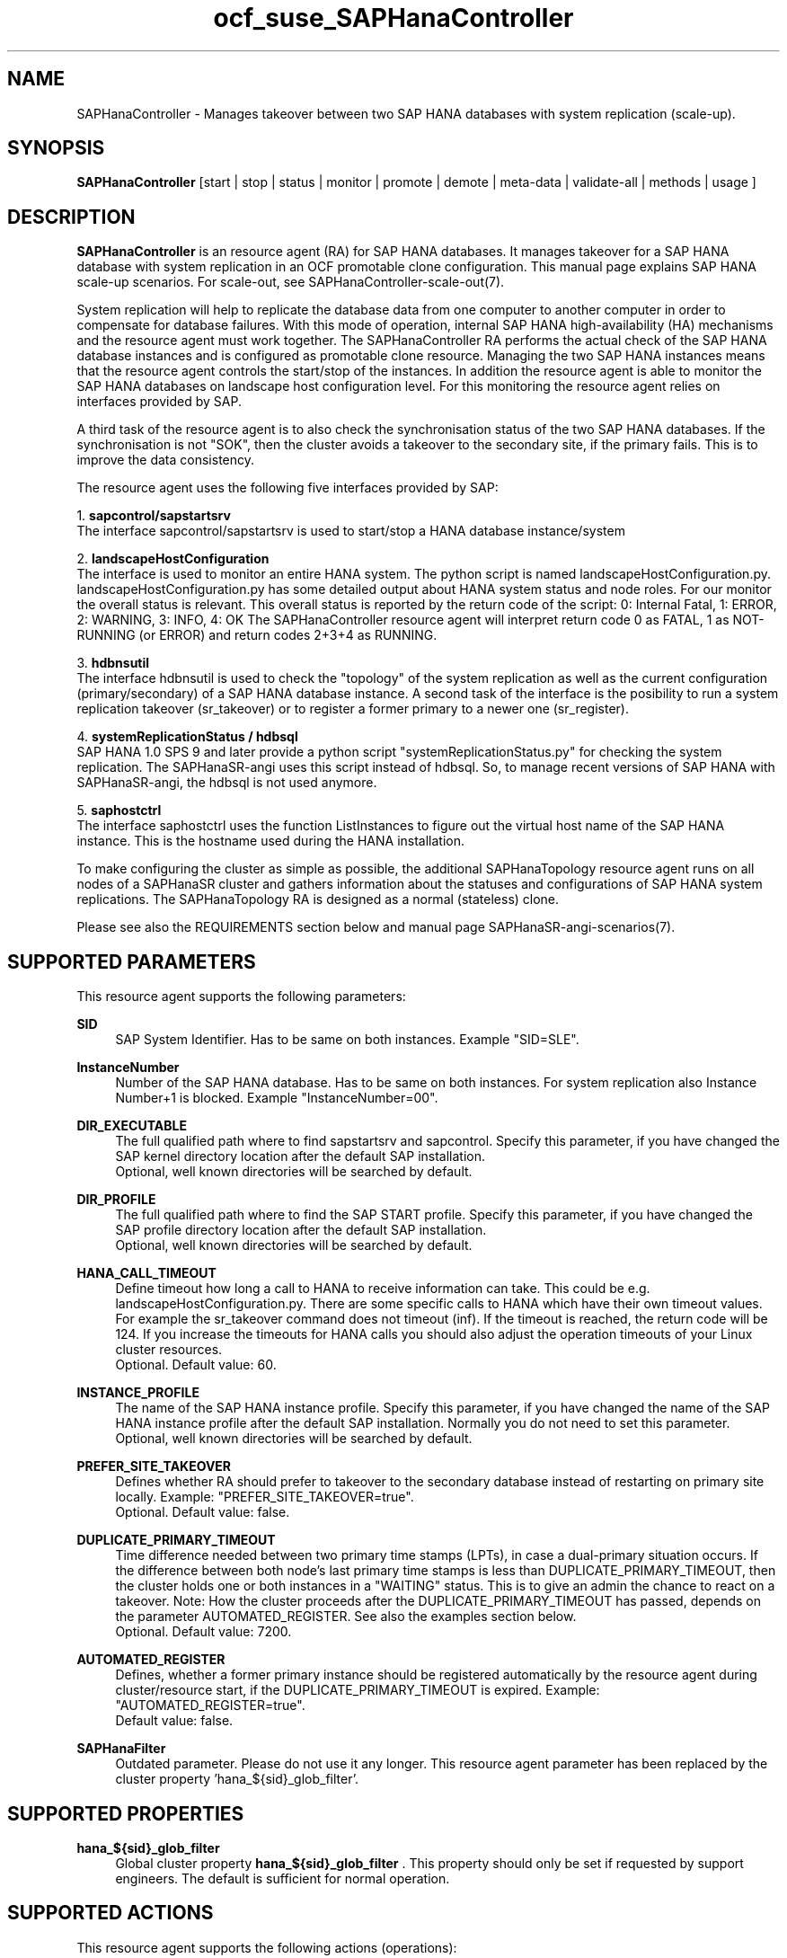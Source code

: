 .\" Version: 1.2
.\"
.TH ocf_suse_SAPHanaController 7 "10 Mar 2025" "" "OCF resource agents"
.\"
.SH NAME
SAPHanaController \- Manages takeover between two SAP HANA databases with system replication (scale-up).
.PP
.\"
.SH SYNOPSIS
.PP
\fBSAPHanaController\fP [start | stop | status | monitor | promote | demote | meta\-data | validate\-all | methods | usage ]
.PP
.\"
.SH DESCRIPTION
.PP
\fBSAPHanaController\fP is an resource agent (RA) for SAP HANA databases. It
manages takeover for a SAP HANA database with system replication in an OCF
promotable clone configuration. This manual page explains SAP HANA scale-up
scenarios. For scale-out, see SAPHanaController-scale-out(7).
.PP
System replication will help to replicate the database data from one computer
to another computer in order to compensate for database failures.
With this mode of operation, internal SAP HANA high-availability (HA) mechanisms
and the resource agent must work together.
The SAPHanaController RA performs the actual check of the SAP HANA database
instances and is configured as promotable clone resource. Managing the two SAP
HANA instances means that the resource agent controls the start/stop of the
instances. In addition the resource agent is able to monitor the SAP HANA
databases on landscape host configuration level.
For this monitoring the resource agent relies on interfaces provided by SAP.
.PP
A third task of the resource agent is to also check the synchronisation status
of the two SAP HANA databases. If the synchronisation is not "SOK", then the
cluster avoids a takeover to the secondary site, if the primary fails.
This is to improve the data consistency.
.PP
The resource agent uses the following five interfaces provided by SAP:
.PP
1. \fBsapcontrol/sapstartsrv\fR
.br
The interface sapcontrol/sapstartsrv is used to start/stop a HANA database
instance/system
.PP
2. \fBlandscapeHostConfiguration\fR
.br
The interface is used to monitor an entire HANA system. The python script is
named landscapeHostConfiguration.py.
landscapeHostConfiguration.py has some detailed output about HANA system status
and node roles. For our monitor the overall status is relevant. This overall
status is reported by the return code of the script:
0: Internal Fatal, 1: ERROR, 2: WARNING, 3: INFO, 4: OK
The SAPHanaController resource agent will interpret return code 0 as FATAL, 1 as
NOT-RUNNING
(or ERROR) and return codes 2+3+4 as RUNNING.
.PP
3. \fBhdbnsutil\fR
.br
The interface hdbnsutil is used to check the "topology" of the system replication
as well as the current configuration (primary/secondary) of a SAP HANA database
instance. A second task of the interface is the posibility to run a system
replication takeover (sr_takeover) or to register a former primary to a newer one
(sr_register).
.PP
4. \fBsystemReplicationStatus / hdbsql\fR
.br
SAP HANA 1.0 SPS 9 and later provide a python script "systemReplicationStatus.py"
for checking the system replication. The SAPHanaSR-angi uses this script instead
of hdbsql. So, to manage recent versions of SAP HANA with SAPHanaSR-angi, the
hdbsql is not used anymore. 
.PP
5. \fBsaphostctrl\fR
.br
The interface saphostctrl uses the function ListInstances to figure out the virtual
host name of the SAP HANA instance. This is the hostname used during the HANA
installation.
.PP
To make configuring the cluster as simple as possible, the additional
SAPHanaTopology resource agent runs on all nodes of a SAPHanaSR cluster and gathers
information about the statuses and configurations of SAP HANA system replications.
The SAPHanaTopology RA is designed as a normal (stateless) clone.
.PP
Please see also the REQUIREMENTS section below and manual page SAPHanaSR-angi-scenarios(7). 
.PP
.\"
.SH SUPPORTED PARAMETERS
.br
This resource agent supports the following parameters:
.PP
\fBSID\fR
.RS 4
SAP System Identifier. Has to be same on both instances. Example "SID=SLE".
.RE
.PP
\fBInstanceNumber\fR
.RS 4
Number of the SAP HANA database. Has to be same on both instances. For system replication also Instance Number+1 is blocked. Example "InstanceNumber=00".
.RE
.PP
\fBDIR_EXECUTABLE\fR
.RS 4
The full qualified path where to find sapstartsrv and sapcontrol.
Specify this parameter, if you have changed the SAP kernel directory location
after the default SAP installation.
.br
Optional, well known directories will be searched by default.
.RE
.PP
\fBDIR_PROFILE\fR
.RS 4
The full qualified path where to find the SAP START profile.
Specify this parameter, if you have changed the SAP profile directory location
after the default SAP installation.
.br
Optional, well known directories will be searched by default.
.RE
.PP
\fBHANA_CALL_TIMEOUT\fR
.RS 4
Define timeout how long a call to HANA to receive information can take. This could be e.g. landscapeHostConfiguration.py. There are some specific calls to HANA which have their own timeout values. For example the sr_takeover command does not timeout (inf). If the timeout is reached, the return code will be 124. If you increase the timeouts for HANA calls you should also adjust the operation timeouts of your Linux cluster resources.
.br
Optional. Default value: 60.
.RE
.PP
\fBINSTANCE_PROFILE\fR
.RS 4
The name of the SAP HANA instance profile. Specify this parameter,
if you have changed the name of the SAP HANA instance profile
after the default SAP installation.
Normally you do not need to set this parameter.
.br
Optional, well known directories will be searched by default.
.RE 
.PP
\fBPREFER_SITE_TAKEOVER\fR
.RS 4
Defines whether RA should prefer to takeover to the secondary database instead of restarting
on primary site locally.
Example: "PREFER_SITE_TAKEOVER=true".
.br
Optional. Default value: false\&.
.RE
.PP
\fBDUPLICATE_PRIMARY_TIMEOUT\fR
.RS 4
Time difference needed between two primary time stamps (LPTs), in case
a dual-primary situation occurs. If the difference between both node's
last primary time stamps is less than DUPLICATE_PRIMARY_TIMEOUT,
then the cluster holds one or both instances in a "WAITING" status.
This is to give an admin the chance to react on a takeover.
Note: How the cluster proceeds after the DUPLICATE_PRIMARY_TIMEOUT
has passed, depends on the parameter AUTOMATED_REGISTER.
See also the examples section below.
.br
Optional. Default value: 7200\&.
.RE
.PP
\fBAUTOMATED_REGISTER\fR
.RS 4
Defines, whether a former primary instance should be registered automatically
by the resource agent during cluster/resource start, if the DUPLICATE_PRIMARY_TIMEOUT
is expired.
Example: "AUTOMATED_REGISTER=true".
.br
Default value: false\&.
.RE
.PP
\fBSAPHanaFilter\fR
.RS 4
Outdated parameter. Please do not use it any longer.
This resource agent parameter has been replaced by the cluster property 'hana_${sid}_glob_filter'.
.RE
.PP
.\"
.SH SUPPORTED PROPERTIES
.br
\fBhana_${sid}_glob_filter\fR
.RS 4
Global cluster property \fBhana_${sid}_glob_filter\fR .
This property should only be set if requested by support engineers.
The default is sufficient for normal operation.
.RE
.PP
.\"
.SH SUPPORTED ACTIONS
.br
This resource agent supports the following actions (operations):
.PP
\fBstart\fR
.RS 4
Starts the HANA instance or bring the "clone instance" to a WAITING status.
Suggested minimum timeout: 3600\&.
.RE
.PP
\fBstop\fR
.RS 4
Stops the HANA instance.
The correct value depends on factors like database size.
If HANA database internal timeouts have been tuned for fast shutdown, the RA timeout
might be reduced.
.\" TODO point to HANA parameters
Suggested minimum timeout: 600\&.
.RE
.PP
\fBpromote\fR
.RS 4
Either runs a takeover for a secondary or a just-nothing for a primary.
Suggested minimum timeout: 320\&.
.RE
.PP
\fBdemote\fR
.RS 4
Nearly does nothing and just mark the instance as demoted.
Suggested minimum timeout: 320\&.
.RE
.PP
\fBstatus\fR
.RS 4
Reports whether the HANA instance is running.
Suggested minimum timeout: 60\&.
.RE
.PP
\fBmonitor (promoted role)\fR
.RS 4
Reports whether the HANA instance seems to be working in replication primary mode. It also checks the system replication status. Suggested minimum timeout: 700\&. Suggested interval: 60\&.
.RE
.PP
\fBmonitor (demoted role)\fR
.RS 4
Reports whether the HANA instance seems to be working inreplication secondary mode. It also checks the system replication status. The slave role's monitor interval has to be different from the promoted role. Suggested minimum timeout: 700\&. Suggested interval: 61\&.
.RE
.PP
\fBvalidate\-all\fR
.RS 4
Reports whether the parameters are valid.
Suggested minimum timeout: 5\&.
.RE
.PP
\fBmeta\-data\fR
.RS 4
Retrieves resource agent metadata (internal use only).
Suggested minimum timeout: 5\&.
.RE
.PP
\fBmethods\fR
.RS 4
Suggested minimum timeout: 5\&.
.RE
.PP
.\"
.SH RETURN CODES
.PP
The return codes are defined by the OCF cluster framework. Please refer to the OCF definition on the website mentioned below. 
.br
In addition, log entries are written, which can be scanned by using a pattern like "SAPHanaCon.*RA.*rc=[1-7,9]" for errors. Regular operations might be found with "SAPHanaCon.*RA.*rc=0".
.PP
.\"
.SH EXAMPLES
.PP
* Below is an example configuration for a SAPHanaController multi-state resource in a performance-optimized scenario.
.PP
In addition, a SAPHanaTopology clone resource is needed to make this work.
.RE
.PP
.RS 2
primitive rsc_SAPHanaCon_SLE_HDB00 ocf:suse:SAPHanaController \\
.br
 op start interval="0" timeout="3600" \\
.br
 op stop interval="0" timeout="3600" \\
.br
 op promote interval="0" timeout="900" \\
.br
 op demote interval="0" timeout="320" \\
.br
 op monitor interval="60" role="Promoted" timeout="700" \\
.br
 op monitor interval="61" role="Started" timeout="700" \\
.br
 params SID="SLE" InstanceNumber="00" PREFER_SITE_TAKEOVER="true" \\
.br
 DUPLICATE_PRIMARY_TIMEOUT="7200" AUTOMATED_REGISTER="false"
.PP
clone mst_SAPHanaCon_SLE_HDB00 rsc_SAPHanaCon_SLE_HDB00 \\
.br
 meta clone-max="2" clone-node-max="1" interleave="true" promotable="true"
.RE
.PP
* Below is an example configuration for the two SAPHanaController resources in a cost-optimized scenario.
.PP
The first SAP HANA resource is a multi-state pair of production HANAs with a
system replication (e.g. PRD), managed by the SAPHanaController RA.
The second SAP HANA is a single test HANA (e.g. TST) running together with the
productive HANA secondary on the same node. This second -single- HANA is managed
as a primitive resource by the SAPInstance RA. Of course, a SAPHanaTopology clone
resource is needed to make this work. It is also necessary to prepare an HANA
HA/DR hook script for adjusting the secondary HANA's memory in case of sr_takeover. 
See manual page susCostOpt.py(7) and URLs below. Finally, the SAPHanaController
primary gets a priority to allow priority fencing. See manual page
SAPHanaSR_basic_cluster(7).
.PP
.RS 2
primitive rsc_SAPHanaCon_PRD_HDB10 ocf:suse:SAPHanaController \\
.br
 op start interval="0" timeout="3600" \\
.br
 op stop interval="0" timeout="3600" \\
.br
 op promote interval="0" timeout="900" \\
.br
 op demote interval="0" timeout="320" \\
.br
 op monitor interval="60" role="Promoted" timeout="700" \\
.br
 op monitor interval="61" role="Started" timeout="700" \\
.br
 params SID="PRD" InstanceNumber="10" PREFER_SITE_TAKEOVER="false" \\
.br
  DUPLICATE_PRIMARY_TIMEOUT="7200" AUTOMATED_REGISTER="false" \\
.br
 meta priority=100
.PP
clone mst_SAPHanaCon_PRD_HDB10 rsc_SAPHanaCon_PRD_HDB10 \\
.br
 meta clone-max="2" clone-node-max="1 interleave="true" promotable="true"
.PP
primitive rsc_SAPInstance_TST_HDB10 ocf:heartbeat:SAPInstance \\
.br
 params InstanceName="TST_HDB10_node02 \\
.br
 MONITOR_SERVICES="hdbindexserver|hdbnameserver" \\
.br
 START_PROFILE="/usr/sap/{sapnpsid}/SYS/profile/TST_HDB10_node02" \\
.br
 op start interval="0" timeout="600" \\
.br
 op monitor interval="120" timeout="700" \\
.br
 op stop interval="0" timeout="300" \\
.PP
location loc_TST_never_on_node01 rsc_SAPInstance_TST_HDB20_node02 -inf: node01
.PP
colocation col_TST_never_with_PRD-ip -inf: rsc_SAPInstance_TST_HDB20_node02:Started \\
.br
 rsc_ip_PRD_HDB10
.PP
order ord_TST_stop_before_PRD-promote inf: rsc_SAPInstance_TST_HDB20_node02:stop \\
.br
 mst_SAPHanaCon_PRD_HDB10:promote
.RE
.PP
* Initiate an administrative takeover of the HANA primary from one node to the
other one.
.PP
If the cluster should also register the former primary as secondary,
AUTOMATED_REGISTER="true" is needed. Before the takeover will be initiated, the
status of the Linux cluster and the HANA system replication have to be checked.
The takeover should only be initiated as forced migration. After the takeover
has been finished, the migration rule has to be deleted.
.br
Note: Older versions of the Linux cluster have used the commands 'migrate' and
 'unmigrate' instead of 'move' and 'clear'.
.PP
.RS 2 
# cs_clusterstate
.br
# SAPHanaSR-showAttr
.br
# crm configure show | grep cli
.br
# crm resource move mst_SAPHanaCon_SLE_HDB10 force
.br
# cs_clusterstate -i
.br
# SAPHanaSR-showAttr
.br
# crm resource clear mst_SAPHanaCon_SLE_HDB10 
.RE
.PP
* Manually start the HANA primary if only one node is available.
.PP
This might  be  necessary in case the cluster could not detect the status of both nodes.
.PP
.RS 2
1. Start the cluster.
.br
2. Wait and check for cluster is running, and in status idle.
.br
3. Become sidadm, and start HANA manually.
.br
4. Wait and check for HANA is running.
.br
5. In case the cluster does not promote the HANA to primary, instruct the cluster to migrate the IP address to that node.
.br
6. Wait and check for HANA gets promoted to primary by the cluster.
.br
7. Remove the migration rule from the IP address.
.br
8. You are done, for now.
.br
9. Please bring back the other node and register that HANA as soon as possible.
If the HANA primary stays alone for too long, the log area will fill up.
.RE
.PP
* The following shows the filter for log messages set to the defaults.
.PP
This property should only be set if requested by support engineers.
The default is sufficient for normal operation.
.RE
.PP
.RS 2
property $id="SAPHanaSR" \\
.br
 hana_SLE_glob_filter="ra-act-dec-lpa"
.RE
.TP
* Search for log entries of the resource agent, show errors only:
.PP
.RS 2
# grep "SAPHana.*RA.*rc=[1-7,9]" /var/log/messages
.\" TODO: output
.RE
.PP
* Show and delete failcount for resource.
.PP
Resource is rsc_SAPHanaCon_HA1_HDB00, node is node22. Useful after a failure
has been fixed and for testing.
See also cluster properties migration-threshold, failure-timeout and
SAPHanaController parameter PREFER_SITE_TAKEOVER.
.PP
.RS 2
# crm resource failcount rsc_SAPHanaCon_HA1_HDB00 show node22
.br
# crm resource failcount rsc_SAPHanaCon_HA1_HDB00 delete node22
.RE
.PP
* Check for working NTP service on SLE-HA 15:
.PP
.RS 2
# chronyc sources
.\" TODO: chronyc output
.RE
.PP
* Use of DUPLICATE_PRIMARY_TIMEOUT and Last Primary Timestamp (LPT) in case the primary node has been crashed completely.
.PP
Typically on each side where the RA detects a running primary a time stamp is written to the node's attributes (last primary seen at time: lpt). If the timestamps ("last primary seen at") differ less than the DUPLICATE_PRIMARY_TIMEOUT than the RA could not automatically decide which of the two primaries is the better one.
.PP
1. nodeA is primary and has a current time stamp, nodeB is secondary and has
a secondary marker set:
.br
nodeA: 1479201695
.br
nodeB: 30
.PP
2. Now nodeA crashes and nodeB takes over:
.br
(nodeA: 1479201695)
.br
nodeB: 1479201700
.PP
3. A bit later nodeA comes back into the cluster:
.br
nodeA: 1479201695
.br
nodeB: 1479202000
.br
You see while nodeA keeps its primary down the old timestamp is kept.
NodeB increases its timestamp on each monitor run.
.PP
4. After some more time (depending on the parameter DUPLICATE_PRIMARY_TIMEOUT)
.br
nodeA: 1479201695
.br
nodeB: 1479208895
.br
Now the time stamps differ >= DUPLICATE_PRIMARY_TIMEOUT. The algorithm defines
nodeA now as "the looser" and depending on the AUTOMATED_REGISTER the nodeA
will become the secondary.
.PP
5. NodeA would be registered:
.br
nodeA: 10
.br
nodeB: 1479208900
.PP
6. Some time later the secondary gets into sync
.br
nodeA: 30
.br
nodeB: 1479209100
.RE
.PP
* Use of DUPLICATE_PRIMARY_TIMEOUT and Last Primary Timestamp (LPT) in case the the database on primary node has been crashed, but the node is still alive.
.PP
Typically on each side where the RA detects a running primary a time stamp is written to the node's attributes (last primary seen at time: lpt). If the timestamps ("last primary seen at") differ less than the DUPLICATE_PRIMARY_TIMEOUT than the RA could not automatically decide which of the two primaries is the better one.
.PP
1. nodeA is primary and has a current time stamp, nodeB is secondary and has
a secondary marker set:
.br
nodeA: 1479201695
.br
nodeB: 30
.PP
2. Now HANA on nodeA crashes and nodeB takes over:
.br
nodeA: 1479201695
.br
nodeB: 1479201700
.PP
3. As the cluster could be sure to properly stopped the HANA instance at nodeA
it *immediately* marks the old primary to be a register candidate,
if AUTOMATED_REGISTER is true:
.br
nodeA: 10
.br
nodeB: 1479201760
.PP
4. Depending on the AUTOMATED_REGISTER parameter the RA will also immediately
regisiter the former primary to become the new secondary:
.br
nodeA: 10
.br
nodeB: 1479201820
.PP
5. And after a while the secondary gets in sync
.br
nodeA: 30
.br
nodeB: 1479202132
.RE
.PP
.\"
.SH FILES
.TP
/usr/lib/ocf/resource.d/suse/SAPHanaController
the resource agent itself
.TP
/usr/lib/ocf/resource.d/suse/SAPHanaTopology
the also needed topology resource agent
.TP
/usr/sap/$SID/$InstanceName/exe
default path for DIR_EXECUTABLE
.TP
/usr/sap/$SID/SYS/profile
default path for DIR_PROFILE
.\"
.\" TODO: INSTANCE_PROFILE
.PP
.\"
.SH REQUIREMENTS 
.PP
For the current version of the SAPHanaController resource agent that comes with the software package SAPHanaSR-angi, the support is limited to the scenarios and parameters described in the respective manual page SAPHanaSR(7).
.PP
.\"
.SH BUGS
.PP
.\" TODO
In case of any problem, please use your favourite SAP support process to open a request for the component BC-OP-LNX-SUSE. Please report any other feedback and suggestions to feedback@suse.com.
.PP
.\"
.SH SEE ALSO
.PP
\fBocf_suse_SAPHanaTopology\fP(7) , \fBocf_heartbeat_IPaddr2\fP(7) , \fBocf_heartbeat_SAPDatabase\fP(7) , 
\fBsusHanaSR.py\fP(7) , \fBsusCostOpt.py\fP(7) , \fBsusTkOver.py\fP(7) , \fBsusChkSrv.py\fP (7) ,
\fBSAPHanaSR\fP(7) , \fBSAPHanaSR_basic_cluster\fP(7) , 
\fBSAPHanaSR-showAttr\fP(8) ,
\fBntp.conf\fP(5) , \fBstonith\fP(8) , \fBcs_clusterstate\fP(8) , \fBcrm\fP(8) ,
.br
https://www.suse.com/products/sles-for-sap/resource-library/sap-best-practices.html ,
.br
http://clusterlabs.org/doc/en-US/Pacemaker/1.1/html/Pacemaker_Explained/s-ocf-return-codes.html ,
.br
http://scn.sap.com/community/hana-in-memory/blog/2014/04/04/fail-safe-operation-of-sap-hana-suse-extends-its-high-availability-solution ,
.br
http://scn.sap.com/community/hana-in-memory/blog/2015/12/14/sap-hana-sps-11-whats-new-ha-and-dr--by-the-sap-hana-academy ,
.br
https://wiki.scn.sap.com/wiki/display/ATopics/HOW+TO+SET+UP+SAPHanaSR+IN+THE+COST+OPTIMIZED+SAP+HANA+SR+SCENARIO+-+PART+I ,
.br
http://scn.sap.com/docs/DOC-47702 ,
.br
http://www.saphana.com/docs/DOC-2775 ,
.br
http://scn.sap.com/docs/DOC-60334 ,
.br
http://scn.sap.com/docs/DOC-60337 ,
.br
http://scn.sap.com/docs/DOC-65899 
.PP
.\"
.SH AUTHORS
.PP
F.Herschel, L.Pinne.
.PP
.\"
.SH COPYRIGHT
.PP
(c) 2014 SUSE Linux Products GmbH, Germany.
.br
(c) 2015-2017 SUSE Linux GmbH, Germany.
.br
(c) 2018-2025 SUSE LLC
.br
The resource agent SAPHanaController comes with ABSOLUTELY NO WARRANTY.
.br
For details see the GNU General Public License at
http://www.gnu.org/licenses/gpl.html
.\"
